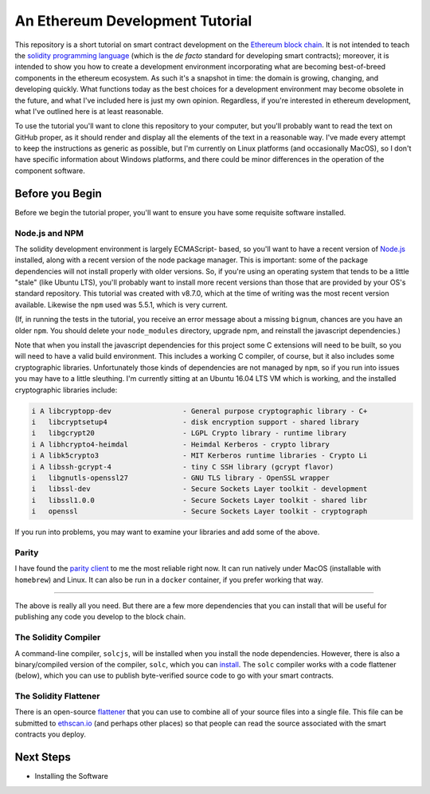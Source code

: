 An Ethereum Development Tutorial
================================

This repository is a short tutorial on smart contract development on the
`Ethereum block chain <https://ethereum.org/>`__. It is not intended to teach
the `solidity programming  language <https://solidity.readthedocs.io/en/develop/>`__
(which is the *de facto* standard for developing smart contracts); moreover, it is
intended to show you how to create
a development environment incorporating what are becoming best-of-breed components
in the ethereum ecosystem. As such it's a snapshot in time: the domain is growing,
changing, and developing quickly. What functions today as the best choices
for a development environment may become obsolete in the future, and what I've
included here is just my own opinion. Regardless, if you're interested in
ethereum development, what I've outlined here is at least reasonable.

To use the tutorial you'll want to clone this repository to your computer, but
you'll probably want to read the text on GitHub proper, as it should render and
display all the elements of the text in a reasonable way. I've made every attempt
to keep the instructions as generic as possible, but I'm currently on Linux
platforms (and occasionally MacOS),
so I don't have specific information about Windows platforms, and there could be
minor differences in the operation of the component software.

Before you Begin
----------------

Before we begin the tutorial proper, you'll want to ensure you have some requisite
software installed.

Node.js and NPM
...............

The solidity development environment is largely ECMAScript- based, so you'll want to
have a recent version of `Node.js <https://nodejs.org/en/>`__ installed, along with
a recent version of the node package manager. This is important: some of the
package dependencies will not install properly with older versions. So, if you're
using an operating system that tends to be a little "stale" (like Ubuntu LTS),
you'll probably want to install more recent versions than those that are provided
by your OS's standard repository. This tutorial was created with v8.7.0, which
at the time of writing was the most recent version available. Likewise the ``npm``
used was 5.5.1, which is very current.

(If, in running the tests in the tutorial, you receive an error message about a
missing ``bignum``, chances are you have an older ``npm``. You should delete
your ``node_modules`` directory, upgrade npm, and reinstall the javascript
dependencies.)

Note that when you install the javascript dependencies for this project some
C extensions will need to be built, so you will need to have a valid
build environment. This includes a working C compiler, of course, but it also
includes some cryptographic libraries. Unfortunately those kinds of
dependencies are not managed by ``npm``, so if you run into issues you may
have to a little sleuthing. I'm currently sitting at an Ubuntu 16.04 LTS VM
which is working, and the installed cryptographic libraries include:

.. code::

  i A libcryptopp-dev                 - General purpose cryptographic library - C+
  i   libcryptsetup4                  - disk encryption support - shared library
  i   libgcrypt20                     - LGPL Crypto library - runtime library
  i A libhcrypto4-heimdal             - Heimdal Kerberos - crypto library
  i A libk5crypto3                    - MIT Kerberos runtime libraries - Crypto Li
  i A libssh-gcrypt-4                 - tiny C SSH library (gcrypt flavor)
  i   libgnutls-openssl27             - GNU TLS library - OpenSSL wrapper
  i   libssl-dev                      - Secure Sockets Layer toolkit - development
  i   libssl1.0.0                     - Secure Sockets Layer toolkit - shared libr
  i   openssl                         - Secure Sockets Layer toolkit - cryptograph

If you run into problems, you may want to examine your libraries and add some of the
above.

Parity
......

I have found the `parity client <https://parity.io/>`__ to me the most reliable
right now. It can run natively under MacOS (installable with ``homebrew``) and
Linux. It can also be run in a ``docker`` container, if you prefer working that
way.

------

The above is really all you need. But there are a few more dependencies that you can
install that will be useful for publishing any code you develop to the block
chain.

The Solidity Compiler
.....................

A command-line compiler, ``solcjs``, will be installed when you install the
node dependencies. However, there is also a binary/compiled version of the
compiler, ``solc``, which you can `install
<http://solidity.readthedocs.io/en/develop/installing-solidity.html>`__. The
``solc`` compiler works with a code flattener (below), which you can
use to publish byte-verified source code to go with your smart contracts.

The Solidity Flattener
......................

There is an open-source `flattener <https://github.com/BlockCatIO/solidity-flattener>`__
that you can use to combine all of your source files into a single file. This file
can be submitted to `ethscan.io <https://ethscan.io>`__ (and perhaps other
places) so that people can read the source associated with the smart contracts
you deploy.

Next Steps
----------

* Installing the Software
